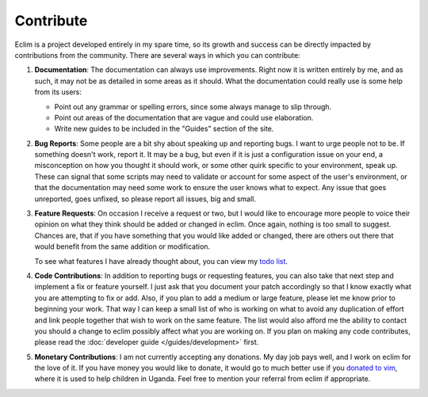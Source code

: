 .. Copyright (C) 2005 - 2012  Eric Van Dewoestine

   This program is free software: you can redistribute it and/or modify
   it under the terms of the GNU General Public License as published by
   the Free Software Foundation, either version 3 of the License, or
   (at your option) any later version.

   This program is distributed in the hope that it will be useful,
   but WITHOUT ANY WARRANTY; without even the implied warranty of
   MERCHANTABILITY or FITNESS FOR A PARTICULAR PURPOSE.  See the
   GNU General Public License for more details.

   You should have received a copy of the GNU General Public License
   along with this program.  If not, see <http://www.gnu.org/licenses/>.

Contribute
==========

Eclim is a project developed entirely in my spare time, so its growth and
success can be directly impacted by contributions from the community.  There
are several ways in which you can contribute:

#.  **Documentation**: The documentation can always use improvements.  Right now
    it is written entirely by me, and as such, it may not be as detailed in some
    areas as it should.  What the documentation could really use is some help
    from its users:

    - Point out any grammar or spelling errors, since some always manage to
      slip through.
    - Point out areas of the documentation that are vague and could use
      elaboration.
    - Write new guides to be included in the "Guides" section of the site.

#.  **Bug Reports**: Some people are a bit shy about speaking up and reporting
    bugs.  I want to urge people not to be.  If something doesn't work, report
    it.  It may be a bug, but even if it is just a configuration issue on your
    end, a misconception on how you thought it should work, or some other quirk
    specific to your environment, speak up.  These can signal that some scripts
    may need to validate or account for some aspect of the user's environment,
    or that the documentation may need some work to ensure the user knows what
    to expect.  Any issue that goes unreported, goes unfixed, so please report
    all issues, big and small.

#.  **Feature Requests**: On occasion I receive a request or two, but I would
    like to encourage more people to voice their opinion on what they think
    should be added or changed in eclim.  Once again, nothing is too small to
    suggest.  Chances are, that if you have something that you would like added
    or changed, there are others out there that would benefit from the same
    addition or modification.

    To see what features I have already thought about, you can view my
    `todo list`_.

#.  **Code Contributions**: In addition to reporting bugs or requesting
    features, you can also take that next step and implement a fix or feature
    yourself.  I just ask that you document your patch accordingly so that I
    know exactly what you are attempting to fix or add.  Also, if you plan to
    add a medium or large feature, please let me know prior to beginning your
    work.  That way I can keep a small list of who is working on what to avoid
    any duplication of effort and link people together that wish to work on the
    same feature.  The list would also afford me the ability to contact you
    should a change to eclim possibly affect what you are working on.  If you
    plan on making any code contributes, please read the
    :doc:`developer guide </guides/development>` first.

#.  **Monetary Contributions**: I am not currently accepting any donations.  My
    day job pays well, and I work on eclim for the love of it.  If you have
    money you would like to donate, it would go to much better use if you
    `donated to vim <http://www.vim.org/sponsor/index.php>`_, where it
    is used to help children in Uganda.  Feel free to mention your referral
    from eclim if appropriate.

.. _todo list: http://github.com/ervandew/eclim/blob/master/notes.txt
